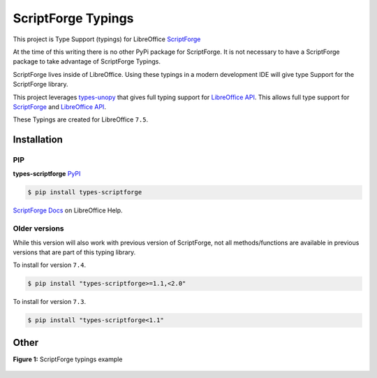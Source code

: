 ===================
ScriptForge Typings
===================

This project is Type Support (typings) for LibreOffice `ScriptForge <https://gitlab.com/LibreOfficiant/scriptforge>`_

At the time of this writing there is no other PyPi package for ScriptForge.
It is not necessary to have a ScriptForge package to take advantage of
ScriptForge Typings.

ScriptForge lives inside of LibreOffice. Using these typings in a modern development IDE
will give type Support for the ScriptForge library.

This project leverages `types-unopy <https://github.com/Amourspirit/python-types-unopy>`_ that gives
full typing support for `LibreOffice API <https://api.libreoffice.org/>`_.
This allows full type support for `ScriptForge <https://gitlab.com/LibreOfficiant/scriptforge>`_
and `LibreOffice API <https://api.libreoffice.org/>`_.

These Typings are created for LibreOffice ``7.5``.

Installation
============

PIP
---

**types-scriptforge** `PyPI <https://pypi.org/project/types-scriptforge/>`_

.. code-block:: bash

    $ pip install types-scriptforge

`ScriptForge Docs <https://help.libreoffice.org/latest/en-US/text/sbasic/shared/03/lib_ScriptForge.html>`__ on LibreOffice Help.

Older versions
--------------

While this version will also work with previous version of ScriptForge, not all methods/functions are available in previous versions
that are part of this typing library.

To install for version ``7.4``.

.. code-block:: bash

    $ pip install "types-scriptforge>=1.1,<2.0"

To install for version ``7.3``.

.. code-block:: bash

    $ pip install "types-scriptforge<1.1"

Other
=====

**Figure 1:** ScriptForge typings example

.. figure:: https://user-images.githubusercontent.com/4193389/163497042-a572dff9-0278-4d42-be22-dea4555545ff.gif
   :alt: types-scriptforge example gif.